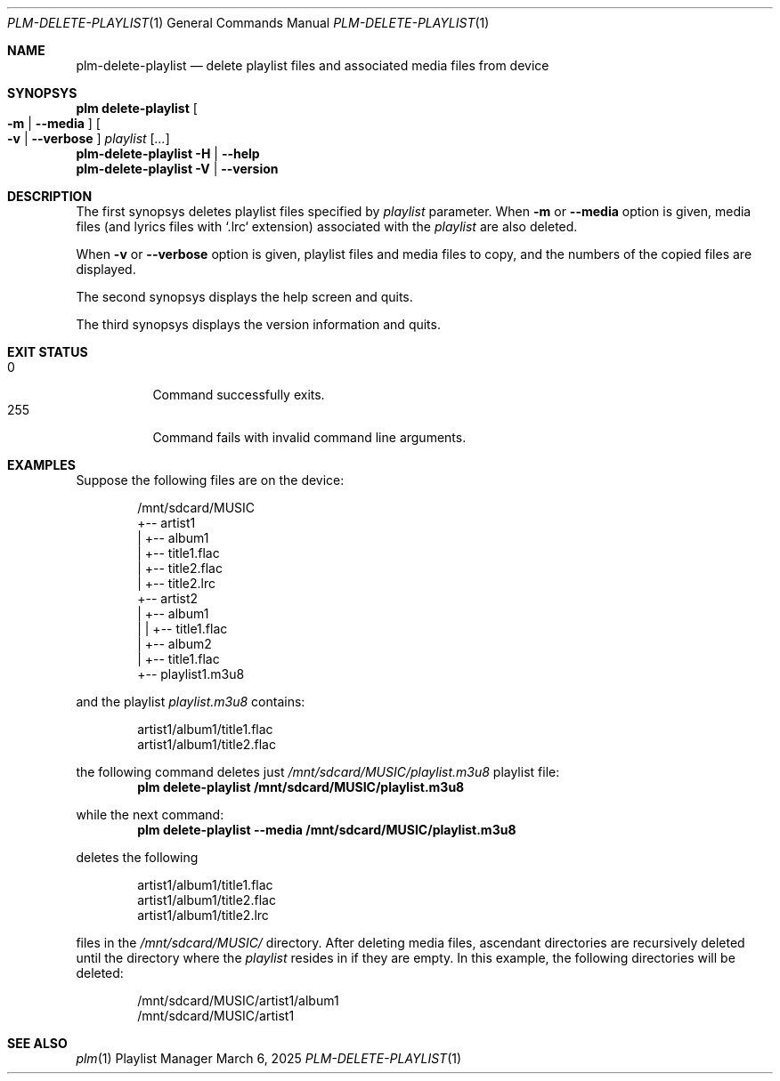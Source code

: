 .Dd March 6, 2025
.Dt PLM-DELETE-PLAYLIST 1
.Os Playlist Manager
.Sh NAME
.Nm plm-delete-playlist
.Nd delete playlist files and associated media files from device
.Sh SYNOPSYS
.Nm plm delete-playlist Oo
.Fl m | -media Oc Oo
.Fl v | -verbose Oc
.Ar playlist
.Ar [ ... ]
.br
.Nm
.Fl H | -help
.br
.Nm
.Fl V | -version
.Sh DESCRIPTION
The first synopsys deletes playlist files specified by
.Ar playlist
parameter.
When
.Fl m
or
.Fl -media
option is given, media files (and lyrics files with `.lrc` extension)
associated with the
.Ar playlist
are also deleted.
.Pp
When
.Fl v
or
.Fl -verbose
option is given, playlist files and media files to copy, and the numbers
of the copied files are displayed.
.Pp
.Pp
The second synopsys displays the help screen and quits.
.Pp
The third synopsys displays the version information and quits.
.Sh EXIT STATUS
.Bl -tag -compact
.It 0
Command successfully exits.
.It 255
Command fails with invalid command line arguments.
.El
.Sh EXAMPLES
Suppose the following files are on the device:
.Pp
.Bd -literal -offset indent
/mnt/sdcard/MUSIC
  +-- artist1
  |   +-- album1
  |       +-- title1.flac
  |       +-- title2.flac
  |       +-- title2.lrc
  +-- artist2
  |   +-- album1
  |   |   +-- title1.flac
  |   +-- album2
  |       +-- title1.flac
  +-- playlist1.m3u8
.Ed
.Pp
and the playlist
.Pa playlist.m3u8
contains:
.Bd -literal -offset indent
artist1/album1/title1.flac
artist1/album1/title2.flac
.Ed
.Pp
the following command deletes just
.Pa /mnt/sdcard/MUSIC/playlist.m3u8
playlist file:
.Dl plm delete-playlist /mnt/sdcard/MUSIC/playlist.m3u8
.Pp
while the next command:
.Dl plm delete-playlist --media /mnt/sdcard/MUSIC/playlist.m3u8
.Pp
deletes the following
.Bd -literal -offset indent
artist1/album1/title1.flac
artist1/album1/title2.flac
artist1/album1/title2.lrc
.Ed
.Pp
files in the
.Pa /mnt/sdcard/MUSIC/
directory.
After deleting media files, ascendant directories are recursively
deleted until the directory where the
.Ar playlist
resides in if they are empty.
In this example, the following directories will be deleted:
.Bd -literal -offset indent
/mnt/sdcard/MUSIC/artist1/album1
/mnt/sdcard/MUSIC/artist1
.Ed
.Sh SEE ALSO
.Xr plm 1
